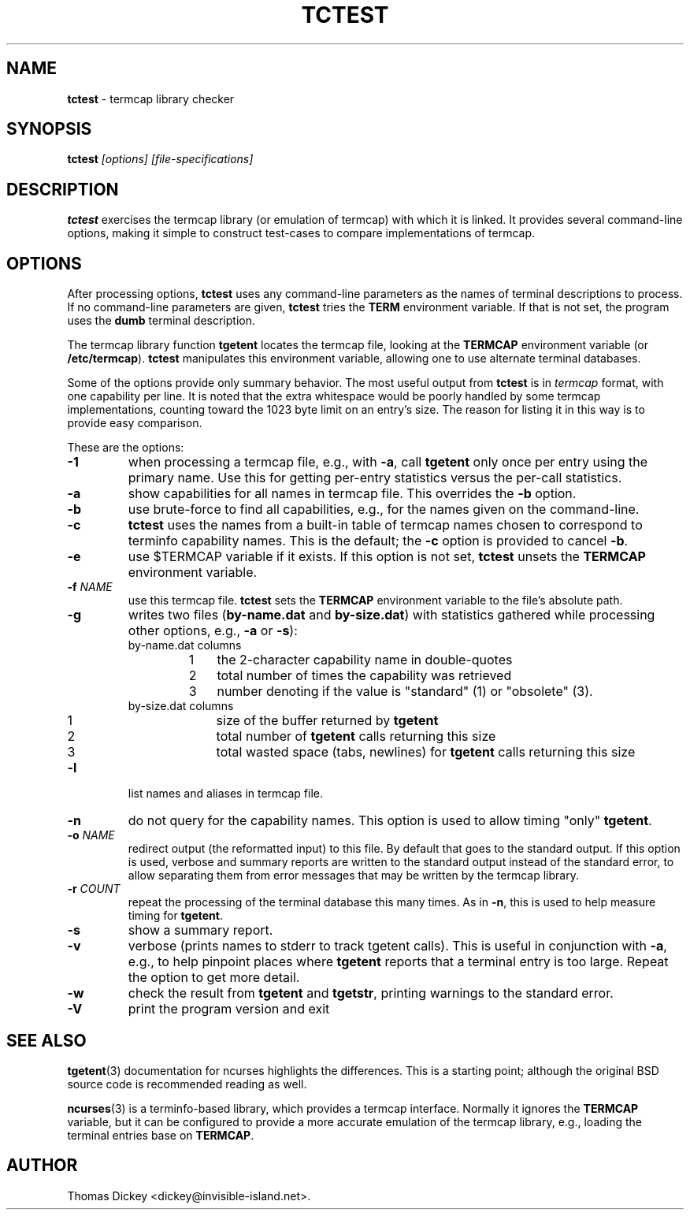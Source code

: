 .\"*****************************************************************************
.\" Copyright 2011 by Thomas E. Dickey                                         *
.\" All Rights Reserved.                                                       *
.\"                                                                            *
.\" Permission to use, copy, modify, and distribute this software and its      *
.\" documentation for any purpose and without fee is hereby granted, provided  *
.\" that the above copyright notice appear in all copies and that both that    *
.\" copyright notice and this permission notice appear in supporting           *
.\" documentation, and that the name of the above listed copyright holder(s)   *
.\" not be used in advertising or publicity pertaining to distribution of the  *
.\" software without specific, written prior permission.                       *
.\"                                                                            *
.\" THE ABOVE LISTED COPYRIGHT HOLDER(S) DISCLAIM ALL WARRANTIES WITH REGARD   *
.\" TO THIS SOFTWARE, INCLUDING ALL IMPLIED WARRANTIES OF MERCHANTABILITY AND  *
.\" FITNESS, IN NO EVENT SHALL THE ABOVE LISTED COPYRIGHT HOLDER(S) BE LIABLE  *
.\" FOR ANY SPECIAL, INDIRECT OR CONSEQUENTIAL DAMAGES OR ANY DAMAGES          *
.\" WHATSOEVER RESULTING FROM LOSS OF USE, DATA OR PROFITS, WHETHER IN AN      *
.\" ACTION OF CONTRACT, NEGLIGENCE OR OTHER TORTIOUS ACTION, ARISING OUT OF OR *
.\" IN CONNECTION WITH THE USE OR PERFORMANCE OF THIS SOFTWARE.                *
.\"*****************************************************************************
.\" $Id: tctest.1,v 1.6 2011/10/01 13:13:24 tom Exp $
.TH TCTEST 1
.SH NAME
\fBtctest\fP \- termcap library checker
.SH SYNOPSIS
\fBtctest\fP\fI [options] [file-specifications]\fP
.SH DESCRIPTION
\fBtctest\fP exercises the termcap library (or emulation of termcap)
with which it is linked.
It provides several command-line options,
making it simple to construct test-cases to compare implementations
of termcap.
.SH OPTIONS
After processing options,
\fBtctest\fP uses any command-line parameters as the names of
terminal descriptions to process.
If no command-line parameters are given,
\fBtctest\fP tries the \fBTERM\fP environment variable.
If that is not set, the program uses the \fBdumb\fP terminal description.
.PP
The termcap library function
\fBtgetent\fP locates the termcap file,
looking at the \fBTERMCAP\fP environment variable (or \fB/etc/termcap\fP).
\fBtctest\fP manipulates this environment variable,
allowing one to use alternate terminal databases.
.PP
Some of the options provide only summary behavior.
The most useful output from \fBtctest\fP is in \fItermcap\fP
format, with one capability per line.
It is noted that the extra whitespace would be poorly handled
by some termcap implementations, counting toward the 1023 byte
limit on an entry's size.
The reason for listing it in this way is to provide easy comparison.
.PP
These are the options:
.TP
\fB\-1\fP
when processing a termcap file, e.g., with \fB\-a\fP,
call \fBtgetent\fP only once per entry using the primary name.
Use this for getting per-entry statistics versus the per-call statistics.
.TP
\fB\-a\fP
show capabilities for all names in termcap file.
This overrides the \fB\-b\fP option.
.TP
\fB\-b\fP
use brute-force to find all capabilities, e.g., for the names given on
the command-line.
.TP
\fB\-c\fP
\fBtctest\fP uses the names from a built-in table of termcap names
chosen to correspond to terminfo capability names.
This is the default;
the \fB\-c\fP option is provided to cancel \fB\-b\fP.
.TP
\fB\-e\fP
use $TERMCAP variable if it exists.
If this option is not set,
\fBtctest\fP unsets the \fBTERMCAP\fP environment variable.
.TP
\fB\-f\fP \fINAME\fP
use this termcap file.
\fBtctest\fP sets the \fBTERMCAP\fP environment variable to the
file's absolute path.
.TP
\fB\-g\fP
writes two files (\fBby-name.dat\fP and \fBby-size.dat\fP) with
statistics gathered while processing other options,
e.g., \fB\-a\fP or \fB\-s\fP):
.RS
.TP
by-name.dat columns
.RS
.TP 3
1
the 2-character capability name in double-quotes
.TP 3
2
total number of times the capability was retrieved
.TP 3
3
number denoting if the value is "standard" (1) or "obsolete" (3).
.RE
.TP
by-size.dat columns
.RS
.TP 3
1
size of the buffer returned by \fBtgetent\fP
.TP 3
2
total number of \fBtgetent\fP calls returning this size
.TP 3
3
total wasted space (tabs, newlines) for \fBtgetent\fP calls returning this size
.RE
.RE
.TP
\fB\-l\fP
list names and aliases in termcap file.
.TP
\fB\-n\fP
do not query for the capability names.
This option is used to allow timing "only" \fBtgetent\fP.
.TP
\fB\-o\fP \fINAME\fP
redirect output (the reformatted input) to this file.
By default that goes to the standard output.
If this option is used, verbose and summary reports are written
to the standard output instead of the standard error,
to allow separating them from error messages that may be written
by the termcap library.
.TP
\fB\-r\fP \fICOUNT\fP
repeat the processing of the terminal database this many times.
As in \fB\-n\fP, this is used to help measure timing for \fBtgetent\fP.
.TP
\fB\-s\fP
show a summary report.
.TP
\fB\-v\fP
verbose (prints names to stderr to track tgetent calls).
This is useful in conjunction with \fB\-a\fP,
e.g., to help pinpoint places where \fBtgetent\fP reports
that a terminal entry is too large.
Repeat the option to get more detail.
.TP
\fB\-w\fP
check the result from \fBtgetent\fP and \fBtgetstr\fP,
printing warnings to the standard error.
.TP
\fB\-V\fP
print the program version and exit
.SH SEE ALSO
.PP
.BR tgetent (3)
documentation for ncurses highlights the differences.
This is a starting point;
although the original BSD source code is recommended reading as well.
.PP
.BR ncurses (3)
is a terminfo-based library,
which provides a termcap interface.
Normally it ignores the \fBTERMCAP\fP variable,
but it can be configured to provide a more accurate emulation of the
termcap library, e.g., loading the terminal entries base on \fBTERMCAP\fP.
.SH AUTHOR
.PP
Thomas Dickey <dickey@invisible-island.net>.
